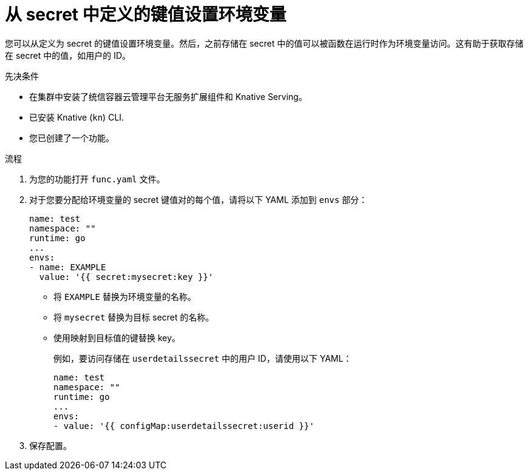 // Module included in the following assemblies:
//
// * serverless/functions/serverless-functions-accessing-secrets-configmaps.adoc

:_content-type: PROCEDURE
[id="serverless-functions-key-value-in-secret-to-env-variable_{context}"]
= 从 secret 中定义的键值设置环境变量

您可以从定义为 secret 的键值设置环境变量。然后，之前存储在 secret 中的值可以被函数在运行时作为环境变量访问。这有助于获取存储在 secret 中的值，如用户的 ID。

.先决条件

* 在集群中安装了统信容器云管理平台无服务扩展组件和 Knative Serving。
* 已安装 Knative  (`kn`) CLI.
* 您已创建了一个功能。

.流程

. 为您的功能打开 `func.yaml` 文件。

. 对于您要分配给环境变量的 secret 键值对的每个值，请将以下 YAML 添加到 `envs` 部分：
+
[source,yaml]
----
name: test
namespace: ""
runtime: go
...
envs:
- name: EXAMPLE
  value: '{{ secret:mysecret:key }}'
----
+
* 将 `EXAMPLE` 替换为环境变量的名称。
* 将 `mysecret` 替换为目标 secret 的名称。
* 使用映射到目标值的键替换 key。
+
例如，要访问存储在 `userdetailssecret` 中的用户 ID，请使用以下 YAML：
+
[source,yaml]
----
name: test
namespace: ""
runtime: go
...
envs:
- value: '{{ configMap:userdetailssecret:userid }}'
----

. 保存配置。
